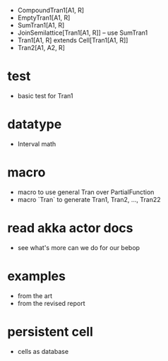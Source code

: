 - CompoundTran1[A1, R]
- EmptyTran1[A1, R]
- SumTran1[A1, R]
- JoinSemilattice[Tran1[A1, R]] -- use SumTran1
- Tran1[A1, R] extends Cell[Tran1[A1, R]]
- Tran2[A1, A2, R]
* test
- basic test for Tran1
* datatype
- Interval math
* macro
- macro to use general Tran over PartialFunction
- macro `Tran` to generate Tran1, Tran2, ..., Tran22
* read akka actor docs
- see what's more can we do for our bebop
* examples
- from the art
- from the revised report
* persistent cell
- cells as database
